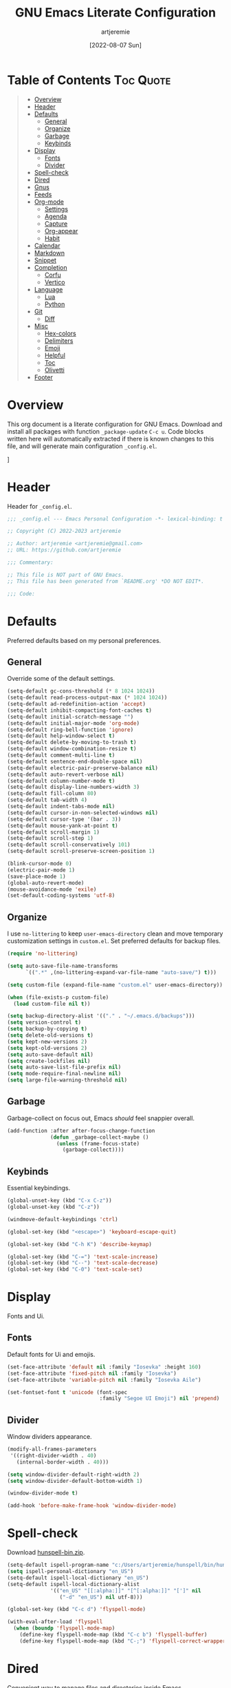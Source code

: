 #+title: GNU Emacs Literate Configuration
#+author: artjeremie
#+date: [2022-08-07 Sun]
#+description: Personal GNU Emacs Configuration for Windows 10
#+startup: overview

* Table of Contents                                                              :Toc:Quote:
#+BEGIN_QUOTE
- [[#overview][Overview]]
- [[#header][Header]]
- [[#defaults][Defaults]]
  - [[#general][General]]
  - [[#organize][Organize]]
  - [[#garbage][Garbage]]
  - [[#keybinds][Keybinds]]
- [[#display][Display]]
  - [[#fonts][Fonts]]
  - [[#divider][Divider]]
- [[#spell-check][Spell-check]]
- [[#dired][Dired]]
- [[#gnus][Gnus]]
- [[#feeds][Feeds]]
- [[#org-mode][Org-mode]]
  - [[#settings][Settings]]
  - [[#agenda][Agenda]]
  - [[#capture][Capture]]
  - [[#org-appear][Org-appear]]
  - [[#habit][Habit]]
- [[#calendar][Calendar]]
- [[#markdown][Markdown]]
- [[#snippet][Snippet]]
- [[#completion][Completion]]
  - [[#corfu][Corfu]]
  - [[#vertico][Vertico]]
- [[#language][Language]]
  - [[#lua][Lua]]
  - [[#python][Python]]
- [[#git][Git]]
  - [[#diff][Diff]]
- [[#misc][Misc]]
  - [[#hex-colors][Hex-colors]]
  - [[#delimiters][Delimiters]]
  - [[#emoji][Emoji]]
  - [[#helpful][Helpful]]
  - [[#toc][Toc]]
  - [[#olivetti][Olivetti]]
- [[#footer][Footer]]
#+END_QUOTE

* Overview
This org document is a literate configuration for GNU Emacs. Download and
install all packages with function =_package-update= =C-c u=. Code blocks written
here will automatically extracted if there is known changes to this file, and
will generate main configuration =_config.el=.

[[./artjeremie.png]]]

* Header
Header for =_config.el=.

#+begin_src emacs-lisp
;;; _config.el --- Emacs Personal Configuration -*- lexical-binding: t -*-

;; Copyright (C) 2022-2023 artjeremie

;; Author: artjeremie <artjeremie@gmail.com>
;; URL: https://github.com/artjeremie

;;; Commentary:

;; This file is NOT part of GNU Emacs.
;; This file has been generated from `README.org' *DO NOT EDIT*.

;;; Code:
#+end_src

* Defaults
Preferred defaults based on my personal preferences.

** General
Override some of the default settings.

#+begin_src emacs-lisp
(setq-default gc-cons-threshold (* 8 1024 1024))
(setq-default read-process-output-max (* 1024 1024))
(setq-default ad-redefinition-action 'accept)
(setq-default inhibit-compacting-font-caches t)
(setq-default initial-scratch-message "")
(setq-default initial-major-mode 'org-mode)
(setq-default ring-bell-function 'ignore)
(setq-default help-window-select t)
(setq-default delete-by-moving-to-trash t)
(setq-default window-combination-resize t)
(setq-default comment-multi-line t)
(setq-default sentence-end-double-space nil)
(setq-default electric-pair-preserve-balance nil)
(setq-default auto-revert-verbose nil)
(setq-default column-number-mode t)
(setq-default display-line-numbers-width 3)
(setq-default fill-column 80)
(setq-default tab-width 4)
(setq-default indent-tabs-mode nil)
(setq-default cursor-in-non-selected-windows nil)
(setq-default cursor-type '(bar . 3))
(setq-default mouse-yank-at-point t)
(setq-default scroll-margin 1)
(setq-default scroll-step 1)
(setq-default scroll-conservatively 101)
(setq-default scroll-preserve-screen-position 1)

(blink-cursor-mode 0)
(electric-pair-mode 1)
(save-place-mode 1)
(global-auto-revert-mode)
(mouse-avoidance-mode 'exile)
(set-default-coding-systems 'utf-8)
#+end_src

** Organize
I use =no-littering= to keep =user-emacs-directory= clean and move temporary
customization settings in =custom.el=. Set preferred defaults for backup files.

#+begin_src emacs-lisp
(require 'no-littering)

(setq auto-save-file-name-transforms
      `((".*" ,(no-littering-expand-var-file-name "auto-save/") t)))

(setq custom-file (expand-file-name "custom.el" user-emacs-directory))

(when (file-exists-p custom-file)
  (load custom-file nil t))

(setq backup-directory-alist '(("." . "~/.emacs.d/backups")))
(setq version-control t)
(setq backup-by-copying t)
(setq delete-old-versions t)
(setq kept-new-versions 2)
(setq kept-old-versions 2)
(setq auto-save-default nil)
(setq create-lockfiles nil)
(setq auto-save-list-file-prefix nil)
(setq mode-require-final-newline nil)
(setq large-file-warning-threshold nil)
#+end_src

** Garbage
Garbage-collect on focus out, Emacs /should/ feel snappier overall.

#+begin_src emacs-lisp
(add-function :after after-focus-change-function
              (defun _garbage-collect-maybe ()
                (unless (frame-focus-state)
                  (garbage-collect))))
#+end_src

** Keybinds
Essential keybindings.

#+begin_src emacs-lisp
(global-unset-key (kbd "C-x C-z"))
(global-unset-key (kbd "C-z"))

(windmove-default-keybindings 'ctrl)

(global-set-key (kbd "<escape>") 'keyboard-escape-quit)

(global-set-key (kbd "C-h K") 'describe-keymap)

(global-set-key (kbd "C-=") 'text-scale-increase)
(global-set-key (kbd "C--") 'text-scale-decrease)
(global-set-key (kbd "C-0") 'text-scale-set)
#+end_src

* Display
Fonts and Ui.

** Fonts
Default fonts for Ui and emojis.

#+begin_src emacs-lisp
(set-face-attribute 'default nil :family "Iosevka" :height 160)
(set-face-attribute 'fixed-pitch nil :family "Iosevka")
(set-face-attribute 'variable-pitch nil :family "Iosevka Aile")

(set-fontset-font t 'unicode (font-spec
                              :family "Segoe UI Emoji") nil 'prepend)
#+end_src

** Divider
Window dividers appearance.

#+begin_src emacs-lisp
(modify-all-frames-parameters
 '((right-divider-width . 40)
   (internal-border-width . 40)))

(setq window-divider-default-right-width 2)
(setq window-divider-default-bottom-width 1)

(window-divider-mode t)

(add-hook 'before-make-frame-hook 'window-divider-mode)
#+end_src

* Spell-check
Download [[https://sourceforge.net/projects/ezwinports/files/][hunspell-bin.zip]].

#+begin_src emacs-lisp
(setq-default ispell-program-name "c:/Users/artjeremie/hunspell/bin/hunspell")
(setq ispell-personal-dictionary "en_US")
(setq-default ispell-local-dictionary "en_US")
(setq-default ispell-local-dictionary-alist
              '(("en_US" "[[:alpha:]]" "[^[:alpha:]]" "[']" nil
                 ("-d" "en_US") nil utf-8)))

(global-set-key (kbd "C-c d") 'flyspell-mode)

(with-eval-after-load 'flyspell
  (when (boundp 'flyspell-mode-map)
    (define-key flyspell-mode-map (kbd "C-c b") 'flyspell-buffer)
    (define-key flyspell-mode-map (kbd "C-;") 'flyspell-correct-wrapper)))
#+end_src

* Dired
Convenient way to manage files and directories inside Emacs.

#+begin_src emacs-lisp
(with-eval-after-load 'dired
  (require 'dired-narrow)
  (setq-default dired-auto-revert-buffer t)
  (setq-default dired-dwim-target t)
  (setq-default dired-deletion-confirmer 'y-or-n-p)
  (setq-default dired-hide-details-hide-symlink-targets nil)
  (setq-default dired-kill-when-opening-new-dired-buffer t)
  (when (boundp 'dired-mode-map)
    (define-key dired-mode-map (kbd "<backspace>") 'dired-up-directory)
    (define-key dired-mode-map (kbd "/") 'dired-narrow))
  (add-hook 'dired-mode-hook 'dired-hide-details-mode))

(with-eval-after-load 'dired
  (require 'dired-subtree)
  (setq-default dired-subtree-use-backgrounds nil)
  (when (boundp 'dired-mode-map)
    (define-key dired-mode-map (kbd "<tab>") 'dired-subtree-toggle)))

(global-set-key (kbd "C-c t") 'dired-sidebar-toggle-sidebar)
#+end_src

* Gnus
Emacs package for /reading/ and /sending/ mail.

| *Key*     | *Command*                          | *Description*       |
|---------+----------------------------------+-------------------|
| =[#]=     | gnus-summary-mark-as-processable | /Mark mail/         |
| =[B DEL]= | gnus-summary-delete-article      | /Delete mail/       |
| =[B m]=   | gnus-summary-move-article        | /Move mail/         |
| =[m]=     | gnus-summary-mail-other-window   | /Compose new mail/  |
| =[E]=     | gnus-summary-mark-as-expirable   | /Mark as expirable/ |

#+begin_src emacs-lisp
(setq user-mail-address "artjeremie@gmail.com")
(setq user-full-name "artjeremie")

(setq-default auth-sources '("~/.authinfo"))

(setq-default gnus-select-method
              '(nnimap "gmail"
                       (nnimap-address "imap.gmail.com")
                       (nnimap-server-port 993)))

(setq-default smtpmail-smtp-server "smtp.gmail.com")
(setq-default smtpmail-smtp-service 587)
(setq-default message-send-mail-function 'smtpmail-send-it)

(setq-default gnus-use-dribble-file nil)
(setq-default gnus-read-newsrc-file nil)
(setq-default gnus-save-newsrc-file nil)

(setq-default gnus-novice-user nil)
(setq-default gnus-expert-user t)

(setq-default message-kill-buffer-on-exit t)

(setq-default mail-header-separator (purecopy "*****"))
(setq-default message-elide-ellipsis "\n> [... %l lines elided]\n")
(setq-default compose-mail-user-agent-warnings nil)
(setq-default nnmail-expiry-target "nnimap+gmail:[Gmail]/Trash")
(setq-default nnmail-expiry-wait 'immediate)

(setq-default mail-signature "artjeremie\nhttps://github.com/artjeremie\n")
(setq-default message-signature "artjeremie\nhttps://github.com/artjeremie\n")
(setq-default mm-body-charset-encoding-alist  '((utf-8 . base64)))

(setq-default gnus-thread-sort-functions
              '((not gnus-thread-sort-by-date)
                (not gnus-thread-sort-by-number)))

(setq-default message-ignored-cited-headers "")
(setq-default message-citation-line-function
              'message-insert-formatted-citation-line)
(setq-default message-citation-line-format
              (concat "> From: %f\n"
                      "> Date: %a, %e %b %Y %T %z\n"
                      ">"))

(setq-default gnus-parameters '((".*" (display . all))))

(global-set-key (kbd "C-c m") 'gnus)
#+end_src

* Feeds
*Elfeed* is an extensible web feed reader for Emacs.

| *Key* | *Command*                        | *Description*               |
|-----+--------------------------------+---------------------------|
| =[b]= | elfeed-search-browse-url       | /Open article/              |
| =[G]= | elfeed-search-fetch            | /Fetch updates from server/ |
| =[s]= | elfeed-search-live-filter      | /Update search filter/      |
| =[c]= | elfeed-search-clear-filter     | /Clear search filter/       |
| =[r]= | elfeed-search-untag-all-unread | /Mark as unread/            |
| =[u]= | elfeed-search-tag-all-unread   | /Mark as read/              |
| =[g]= | elfeed-search-update--force    | /Refresh and remove unread/ |
| =[q]= | elfeed-search-quit-window      | /Quit elfeed/               |
| =[v]= | _elfeed-play-with-mpv          | /Open youtube feeds in mpv/ |

#+begin_src emacs-lisp
(defvar elfeed-show-entry)

(cl-defstruct (elfeed-entry (:constructor elfeed-entry--create))
  "A single entry from a feed, normalized towards Atom."
  id title link date content content-type enclosures tags feed-id meta)

(autoload 'elfeed-search-selected "elfeed-search")

(defun _elfeed-play-with-mpv ()
  "Open youtube feeds in mpv."
  (interactive)
  (start-process "elfeed-mpv" nil "mpv"
                 (elfeed-entry-link
                  (or elfeed-show-entry
                      (elfeed-search-selected t)))))

(autoload 'elfeed-untag "elfeed-db")

(defun _elfeed-play-with-mpv-mark-entry ()
  "Play youtube feeds in mpv with mark entry unread."
  (interactive)
  (let ((entries (elfeed-search-selected)))
    (cl-loop for entry in entries
             do (elfeed-untag entry 'unread)
             when (elfeed-entry-link entry)
             do (start-process "elfeed-mpv" nil "mpv"
                               (elfeed-entry-link
                                (elfeed-search-selected t))))
    (mapc 'elfeed-search-update-entry entries)))

(autoload 'elfeed-search-set-filter "elfeed-search")

(defun _efleed-show-daily-feeds ()
  "Filter entries to show daily feeds."
  (interactive)
  (elfeed-search-set-filter "@1-day-ago"))

(defun _efleed-show-weekly-feeds ()
  "Filter entries to show weekly feeds."
  (interactive)
  (elfeed-search-set-filter "@1-week-ago"))

(defun _elfeed-show-monthly-feeds ()
  "Filter entries to show weekly feeds."
  (interactive)
  (elfeed-search-set-filter "@1-month-ago"))

(let ((myfeeds "c:/Users/artjeremie/Dropbox/emacs/elfeed/feeds.el"))
  (when (file-exists-p myfeeds)
    (load myfeeds nil t)))

(with-eval-after-load 'elfeed
  (when (boundp 'elfeed-search-mode-map)
    (define-key elfeed-search-mode-map (kbd "D") '_elfeed-show-daily-feeds)
    (define-key elfeed-search-mode-map (kbd "W") '_elfeed-show-weekly-feeds)
    (define-key elfeed-search-mode-map (kbd "M") '_elfeed-show-monthly-feeds)
    (define-key elfeed-search-mode-map (kbd "v") '_elfeed-play-with-mpv)
    (define-key elfeed-search-mode-map (kbd "V") '_elfeed-play-with-mpv-mark-entry)))

(global-set-key (kbd "C-c w") 'elfeed)
#+end_src

* Org-mode
Best for keeping notes, maintaining *TODO* lists and planning projects.

** Settings
Preferred settings for =org-mode=.

#+begin_src emacs-lisp
(defconst _notes-path
  (expand-file-name "notes.org" "c:/Users/artjeremie/Dropbox/emacs/notes")
  "Path to personal notes file.")

(defun _find-notes ()
  "Find and open notes."
  (interactive)
  (find-file _notes-path))

(setq-default org-directory "c:/Users/artjeremie/Dropbox/emacs/org")
(setq-default org-default-notes-file _notes-path)
(setq-default org-startup-indented nil)
(setq-default org-edit-src-content-indentation 0)
(setq-default org-src-window-setup 'current-window)
(setq-default org-tags-column -92)
(setq-default org-return-follows-link t)
(setq-default org-image-actual-width nil)
(setq-default org-link-descriptive t)
(setq-default org-hide-emphasis-markers t)
(setq-default org-hide-leading-stars t)
(setq-default org-special-ctrl-a/e t)
(setq-default org-catch-invisible-edits 'show-and-error)

;; (setq-default org-display-custom-times t)
(setq-default org-time-stamp-custom-formats
              '("<%b-%d-%y %a>" . "<%b-%d-%y %a %I:%M %p>"))

(defvar org-mode-map)

(with-eval-after-load 'org
  (define-key org-mode-map (kbd "C-,") nil))

(global-set-key (kbd "C-;") '_find-notes)

(add-hook 'text-mode-hook 'auto-fill-mode)
#+end_src

** Agenda
Planning and scheduling.

#+begin_src emacs-lisp
(defun _org-agenda-view-startup ()
  "Agenda view schedule on Emacs startup."
  (org-agenda nil "c"))

(setq-default org-agenda-files (list "gtd.org" "purge.org"))
(setq-default org-agenda-start-on-weekday 1)
(setq-default org-agenda-timegrid-use-ampm 1)
(setq-default org-agenda-show-all-dates nil)
(setq-default org-agenda-remove-tags t)
(setq-default org-agenda-tags-column -92)
(setq-default org-agenda-window-setup 'current-window)
(setq-default org-agenda-skip-deadline-if-done t)
(setq-default org-agenda-skip-schedule-if-done t)
(setq-default org-log-repeat nil)
(setq-default org-log-done 'time)
(setq-default org-log-into-drawer t)

(setq-default org-tag-alist
              '(("@home" . ?h)
                ("@family" . ?f)
                ("@bills" . ?b)
                ("@windows" . ?w)
                ("@mac" . ?m)
                ("@emacs" . ?e)
                ("@linux" . ?l)
                ("Toc:Quote" . ?t)
                ("@games" . ?g)))

(setq-default org-todo-keywords
              '((sequence "TODO(t)" "|" "DONE(d)" "KILL(k)")))

(setq-default org-agenda-time-grid
              '((daily today require-timed)
                (700 1000 1300 1600 1900 2200)
                " ┄┄┄┄┄ " "┄┄┄┄┄┄┄┄┄┄┄┄┄┄┄"))

(setq-default org-agenda-current-time-string " Now")

(setq-default org-agenda-scheduled-leaders
              '("" "Sched.%2dx: "))

(setq-default org-agenda-deadline-leaders
              '("" "In-%1dd" "Overdue %1dd"))

(setq-default org-agenda-prefix-format
              '((agenda  . "  %?-8T %?-16t% s")
                (todo   . "  %i")
                (tags   . "  %i")
                (search . "  %i")))

(setq-default org-agenda-custom-commands
              `(("c" "Custom Agenda View"
                 ((agenda ""
                          ((org-agenda-block-separator nil)
                           (org-agenda-format-date "%A %d %b %Y")
                           (org-agenda-include-diary t)
                           (org-agenda-time-grid nil)
                           (org-agenda-span 3)
                           (org-agenda-skip-function
                            '(org-agenda-skip-entry-if 'scheduled 'deadline))
                           (org-agenda-overriding-header "Special Events")))
                  (agenda ""
                          ((org-agenda-block-separator nil)
                           (org-agenda-format-date "%A %d %b %Y")
                           (org-scheduled-past-days 0)
                           (org-agenda-span 0)
                           (org-agenda-entry-types '(:scheduled))
                           (org-agenda-overriding-header "\nToday's Schedule")))
                  (agenda ""
                          ((org-agenda-block-separator nil)
                           (org-agenda-format-date "%A %d %b %Y")
                           (org-agenda-time-grid nil)
                           ;; (org-scheduled-past-days 0)
                           (org-agenda-entry-types '(:scheduled))
                           (org-agenda-overriding-header "\nWeekly Schedule")))
                  (agenda ""
                          ((org-agenda-block-separator nil)
                           (org-agenda-format-date "%A %d %b %Y")
                           (org-deadline-past-days 60)
                           (org-deadline-warning-days 60)
                           (org-agenda-entry-types '(:deadline))
                           (org-agenda-overriding-header "\nDeadlines")))))))

(global-set-key (kbd "C-c a") 'org-agenda)
(global-set-key (kbd "C-'") 'org-cycle-agenda-files)

(add-hook 'after-init-hook '_org-agenda-view-startup)
#+end_src

** Capture
Quickly store notes or templates.

#+begin_src emacs-lisp
(setq-default org-refile-targets
              '((nil :maxlevel . 1)
                (org-agenda-files :maxlevel . 1)))

(setq-default org-capture-templates
              '(("a" "Agenda Entries")
                ("ae" "Entry Task" entry (file "gtd.org")
                 "* TODO %? %^G")
                ("as" "Scheduled Task" entry (file "gtd.org")
                 "* TODO %? %^G\nSCHEDULED: %^t")
                ("ad" "Deadline Task" entry (file "gtd.org")
                 "* TODO %? %^G\nDEADLINE: %^t")))

(advice-add 'org-refile :after 'org-save-all-org-buffers)

(global-set-key (kbd "C-c c") 'org-capture)
#+end_src

** Org-appear
Make invisible parts of Org elements appear visible.

#+begin_src emacs-lisp
(setq-default org-appear-autolinks t)

(add-hook 'org-mode-hook 'org-appear-mode)
#+end_src

** Habit
Track the consistency of a /special/ category of *TODO*.

#+begin_src emacs-lisp
(setq-default org-modules '(org-habit))
(setq-default org-habit-graph-column 40)
(setq-default org-habit-show-habits-only-for-today nil)
#+end_src

* Calendar
Birthday, anniversary and holiday /reminder/.

#+begin_src emacs-lisp
(setq-default diary-file "c:/Users/artjeremie/Dropbox/emacs/diary/diary")
(setq-default calendar-mark-diary-entries-flag t)
(setq-default calendar-mark-holidays-flag t)

(setq holiday-bahai-holidays nil)
(setq holiday-hebrew-holidays nil)
(setq holiday-islamic-holidays nil)
(setq holiday-oriental-holidays nil)
(setq holiday-solar-holidays nil)

(setq holiday-christian-holidays
      '((holiday-fixed 1 6 "Feast of the Three Kings")
        (holiday-easter-etc -46 "Ash Wednesday")
        (holiday-easter-etc -7 "Palm Sunday")
        (holiday-easter-etc -2 "Holy Friday")
        (holiday-easter-etc 0 "Easter Sunday")
        (holiday-easter-etc 1 "Easter Monday")
        (holiday-fixed 11 1 "All Saint's Day")
        (holiday-fixed 11 2 "Day of the Dead")
        (holiday-fixed 12 25 "Christmas Day")))

(setq holiday-general-holidays
      '((holiday-fixed 1 1 "New Year's Day")
        (holiday-fixed 2 14 "Valentine's Day")
        (holiday-fixed 10 31 "Halloween")))

(setq holiday-local-holidays
      '((holiday-fixed 2 24 "EDSA People Power Revolution")
        (holiday-fixed 4 10 "Day of Valor")
        (holiday-fixed 5 1 "Labor Day")
        (holiday-float 5 0 2 "Mother's Day")
        (holiday-fixed 6 12 "Independence Day")
        (holiday-float 6 0 3 "Father's Day")
        (holiday-fixed 8 21 "Ninoy Aquino Day")
        (holiday-fixed 8 28 "National Heroes Day")
        (holiday-fixed 11 27 "Bonifacio Day")
        (holiday-fixed 12 8 "Feast of the Immaculate Conception of Mary")
        (holiday-fixed 12 30 "Rizal Day")))
#+end_src

* Markdown
Markup language that i mostly use for some simple /readme's/.

#+begin_src emacs-lisp
(add-to-list 'auto-mode-alist '("README\\.md\\'" . gfm-mode))
#+end_src

* Snippet
Template system for Emacs.

#+begin_src emacs-lisp
(setq-default yas-snippet-dirs '("~/.emacs.d/snippets"))
(setq-default yas-verbosity 2)

(global-set-key (kbd "C-c s") 'yas-insert-snippet)

(add-hook 'after-init-hook 'yas-global-mode)
#+end_src

* Completion
Preferred completions.

** Corfu
Enhances completion at point with a small completion popup.

#+begin_src emacs-lisp
(setq-default corfu-auto t)
(setq-default corfu-quit-no-match 'separator)
(setq-default corfu-popupinfo-delay 0.2)
(setq-default corfu-cycle t)
(setq-default corfu-auto-prefix 2)
(setq-default corfu-auto-delay 0.2)

(add-hook 'after-init-hook 'global-corfu-mode)
(add-hook 'after-init-hook 'corfu-popupinfo-mode)

(advice-add 'pcomplete-completions-at-point :around 'cape-wrap-silent)
(advice-add 'pcomplete-completions-at-point :around 'cape-wrap-purify)
(add-to-list 'completion-at-point-functions 'cape-dabbrev)
(add-to-list 'completion-at-point-functions 'cape-file)
#+end_src

** Vertico
*Vertico* helps to rapidly complete file names, buffer names, or any other Emacs
interactions, together with *Orderless*, *Consult* and *Marginalia*.

#+begin_src emacs-lisp
(setq-default vertico-count-format '("%-5s " . "%2$s"))
(setq-default vertico-resize nil)
(setq-default vertico-cycle t)

(with-eval-after-load 'vertico
  (when (boundp 'vertico-map)
    (define-key vertico-map (kbd "DEL") 'vertico-directory-delete-char)))

(add-hook 'after-init-hook 'vertico-mode)

(setq completion-styles '(orderless))
(setq-default orderless-component-separator
              'orderless-escapable-split-on-space)
(setq completion-category-overrides
      '((file (styles basic partial-completion))))

(setq-default consult-buffer-sources
              '(consult--source-buffer))

(global-set-key (kbd "C-s") 'consult-line)
(global-set-key (kbd "C-r") 'consult-ripgrep)
(global-set-key (kbd "C-x b") 'consult-buffer)
#+end_src

* Language
Programming language specifics.

** Lua
Syntax for lua files.

#+begin_src emacs-lisp
(setq-default lua-indent-level 4)

(add-to-list 'auto-mode-alist '("\\.lua$'" . lua-mode))
(add-to-list 'interpreter-mode-alist '("lua" . lua-mode))
#+end_src

** Python
Python defaults.

#+begin_src emacs-lisp
(setq-default python-shell-interpreter "python")
(setq-default python-indent-guess-indent-offset-verbose nil)
#+end_src

* Git
Tracks changes to a file or directory.

** Diff
Display Git /changes/ indicators in the =left-fringe=.

#+begin_src emacs-lisp
(let* ((height (frame-char-height))
       (width 2)
       (ones (1- (expt 2 width)))
       (bits (make-vector height ones)))
  (define-fringe-bitmap '_diff-hl-bitmap bits height width))

(setq-default diff-hl-show-staged-changes nil)
(setq-default diff-hl-fringe-bmp-function
              (lambda (_type _pos)
                '_diff-hl-bitmap))

(add-hook 'text-mode-hook 'diff-hl-mode)
(add-hook 'prog-mode-hook 'diff-hl-mode)
(add-hook 'dired-mode-hook 'diff-hl-dired-mode)
#+end_src

* Misc
Quality of life packages.

** Hex-colors
Sets background color to strings that match color names.

#+begin_src emacs-lisp
(add-hook 'text-mode-hook 'rainbow-mode)
(add-hook 'prog-mode-hook 'rainbow-mode)
#+end_src

** Delimiters
Color matching parenthesis.

#+begin_src emacs-lisp
(add-hook 'prog-mode-hook 'rainbow-delimiters-mode)
#+end_src

** Emoji
Show emojis in Emacs. 😊

#+begin_src emacs-lisp
(setq-default emojify-display-style 'unicode)
(setq-default emojify-emoji-styles '(unicode))

(global-set-key (kbd "C-c e") 'emojify-insert-emoji)

(add-hook 'after-init-hook 'global-emojify-mode)
#+end_src

** Helpful
Improves the built-in Emacs help system by providing more contextual
information.

#+begin_src emacs-lisp
(setq-default helpful-max-buffers 2)

(global-set-key [remap describe-key] 'helpful-key)
(global-set-key [remap describe-command] 'helpful-command)
(global-set-key [remap describe-variable] 'helpful-variable)
(global-set-key [remap describe-function] 'helpful-callable)
#+end_src

** Toc
Generate /table of contents/ for *Org* and *Markdown* documents.

#+begin_src emacs-lisp
(add-hook 'org-mode-hook 'toc-org-mode)
(add-hook 'markdown-mode-hook 'toc-org-mode)
#+end_src

** Olivetti
Center your buffer for /aesthetics/ and /focus/.

#+begin_src emacs-lisp
(global-set-key (kbd "C-c o") 'olivetti-mode)

(add-hook 'olivetti-mode-hook
          (lambda ()
            (interactive)
            (setq-default olivetti-body-width 80)))
#+end_src

* Footer
Detect truncated versions of the file from the lack of footer line.

#+begin_src emacs-lisp
(provide '_config)

;;; _config.el ends here
#+end_src